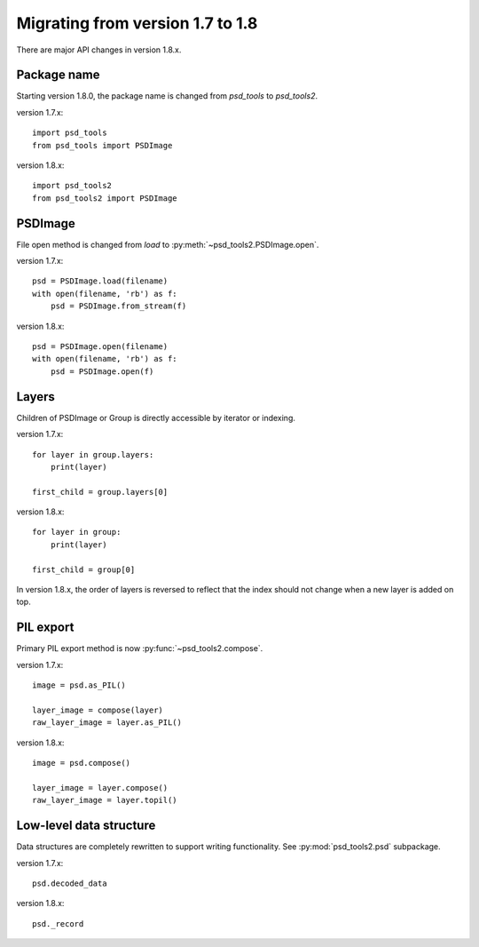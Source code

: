 Migrating from version 1.7 to 1.8
=================================

There are major API changes in version 1.8.x.

Package name
------------

Starting version 1.8.0, the package name is changed from `psd_tools` to
`psd_tools2`.

version 1.7.x::

    import psd_tools
    from psd_tools import PSDImage

version 1.8.x::

    import psd_tools2
    from psd_tools2 import PSDImage

PSDImage
--------

File open method is changed from `load` to
:py:meth:`~psd_tools2.PSDImage.open`.

version 1.7.x::

    psd = PSDImage.load(filename)
    with open(filename, 'rb') as f:
        psd = PSDImage.from_stream(f)

version 1.8.x::

    psd = PSDImage.open(filename)
    with open(filename, 'rb') as f:
        psd = PSDImage.open(f)

Layers
------

Children of PSDImage or Group is directly accessible by iterator or indexing.

version 1.7.x::

    for layer in group.layers:
        print(layer)

    first_child = group.layers[0]

version 1.8.x::

    for layer in group:
        print(layer)

    first_child = group[0]


In version 1.8.x, the order of layers is reversed to reflect that the index
should not change when a new layer is added on top.

PIL export
----------

Primary PIL export method is now :py:func:`~psd_tools2.compose`.

version 1.7.x::

    image = psd.as_PIL()

    layer_image = compose(layer)
    raw_layer_image = layer.as_PIL()

version 1.8.x::

    image = psd.compose()

    layer_image = layer.compose()
    raw_layer_image = layer.topil()


Low-level data structure
------------------------

Data structures are completely rewritten to support writing functionality.
See :py:mod:`psd_tools2.psd` subpackage.

version 1.7.x::

    psd.decoded_data

version 1.8.x::

    psd._record
